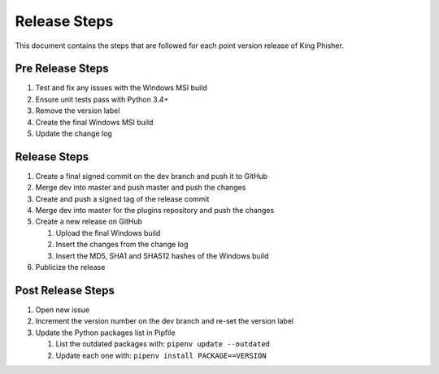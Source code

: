 Release Steps
=============

This document contains the steps that are followed for each point version
release of King Phisher.

Pre Release Steps
-----------------

#. Test and fix any issues with the Windows MSI build
#. Ensure unit tests pass with Python 3.4+
#. Remove the version label
#. Create the final Windows MSI build
#. Update the change log

Release Steps
-------------

#. Create a final signed commit on the dev branch and push it to GitHub
#. Merge dev into master and push master and push the changes
#. Create and push a signed tag of the release commit
#. Merge dev into master for the plugins repository and push the changes
#. Create a new release on GitHub

   #. Upload the final Windows build
   #. Insert the changes from the change log
   #. Insert the MD5, SHA1 and SHA512 hashes of the Windows build

#. Publicize the release

Post Release Steps
------------------

#. Open new issue 
#. Increment the version number on the dev branch and re-set the version label
#. Update the Python packages list in Pipfile

   #. List the outdated packages with: ``pipenv update --outdated``
   #. Update each one with: ``pipenv install PACKAGE==VERSION``
